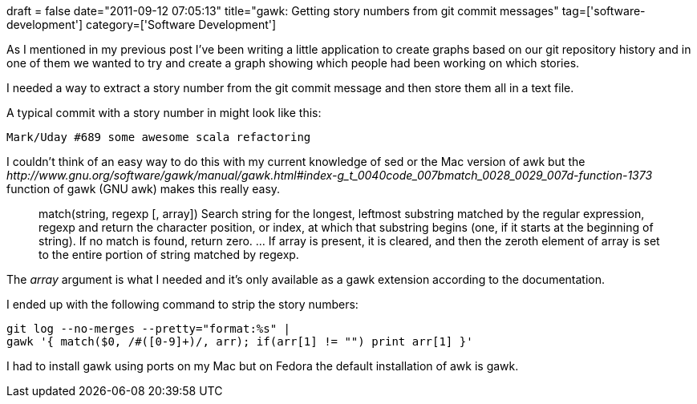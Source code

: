 +++
draft = false
date="2011-09-12 07:05:13"
title="gawk: Getting story numbers from git commit messages"
tag=['software-development']
category=['Software Development']
+++

As I mentioned in my previous post I've been writing a little application to create graphs based on our git repository history and in one of them we wanted to try and create a graph showing which people had been working on which stories.

I needed a way to extract a story number from the git commit message and then store them all in a text file.

A typical commit with a story number in might look like this:

[source,text]
----

Mark/Uday #689 some awesome scala refactoring
----

I couldn't think of an easy way to do this with my current knowledge of sed or the Mac version of awk but the +++<cite>+++http://www.gnu.org/software/gawk/manual/gawk.html#index-g_t_0040code_007bmatch_0028_0029_007d-function-1373[match]+++</cite>+++ function of gawk (GNU awk) makes this really easy.

____
match(string, regexp [, array]) Search string for the longest, leftmost substring matched by the regular expression, regexp and return the character position, or index, at which that substring begins (one, if it starts at the beginning of string). If no match is found, return zero. \... If array is present, it is cleared, and then the zeroth element of array is set to the entire portion of string matched by regexp.
____

The +++<cite>+++array+++</cite>+++ argument is what I needed and it's only available as a gawk extension according to the documentation.

I ended up with the following command to strip the story numbers:

[source,text]
----

git log --no-merges --pretty="format:%s" |
gawk '{ match($0, /#([0-9]+)/, arr); if(arr[1] != "") print arr[1] }'
----

I had to install gawk using ports on my Mac but on Fedora the default installation of awk is gawk.

